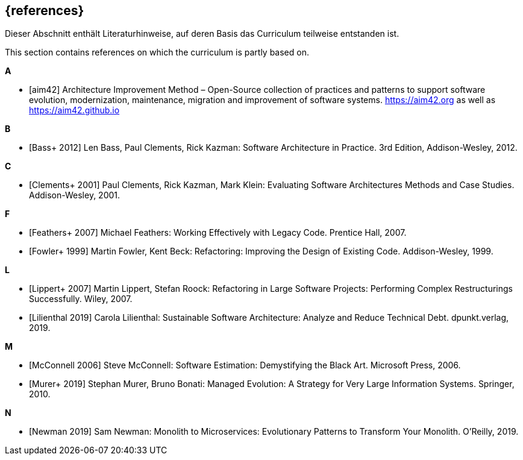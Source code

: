 // header file for curriculum section "References"
// (c) iSAQB e.V. (https://isaqb.org)
// ===============================================


[bibliography]
== {references}


// tag::DE[]
Dieser Abschnitt enthält Literaturhinweise, auf deren Basis das Curriculum teilweise entstanden ist.
// end::DE[]

// tag::EN[]
This section contains references on which the curriculum is partly based on.
// end::EN[]


**A**

- [[[aim,aim42]]] Architecture Improvement Method – Open-Source collection of practices and patterns to support software evolution, modernization, maintenance, migration and improvement of software systems. https://aim42.org/[https://aim42.org] as well as https://aim42.github.io/[https://aim42.github.io]


**B**

- [[[bass,Bass+ 2012]]] Len Bass, Paul Clements, Rick Kazman: Software Architecture in Practice. 3rd Edition, Addison-Wesley, 2012.


**C**

- [[[clements,Clements+ 2001]]] Paul Clements, Rick Kazman, Mark Klein: Evaluating Software Architectures Methods and Case Studies. Addison-Wesley, 2001.


**F**

- [[[feathers,Feathers+ 2007]]] Michael Feathers: Working Effectively with Legacy Code. Prentice Hall, 2007.

- [[[fowler,Fowler+ 1999]]] Martin Fowler, Kent Beck: Refactoring: Improving the Design of Existing Code. Addison-Wesley, 1999.


**L**

- [[[lippert,Lippert+ 2007]]] Martin Lippert, Stefan Roock: Refactoring in Large Software Projects: Performing Complex Restructurings Successfully. Wiley, 2007.

- [[[lilienthal,Lilienthal 2019]]] Carola Lilienthal: Sustainable Software Architecture: Analyze and Reduce Technical Debt. dpunkt.verlag, 2019.


**M**

- [[[mcconnell,McConnell 2006]]] Steve McConnell: Software Estimation: Demystifying the Black Art. Microsoft Press, 2006.

- [[[murer,Murer+ 2019]]] Stephan Murer, Bruno Bonati: Managed Evolution: A Strategy for Very Large Information Systems. Springer, 2010.

**N**

- [[[newman,Newman 2019]]] Sam Newman: Monolith to Microservices: Evolutionary Patterns to Transform Your Monolith. O'Reilly, 2019.
